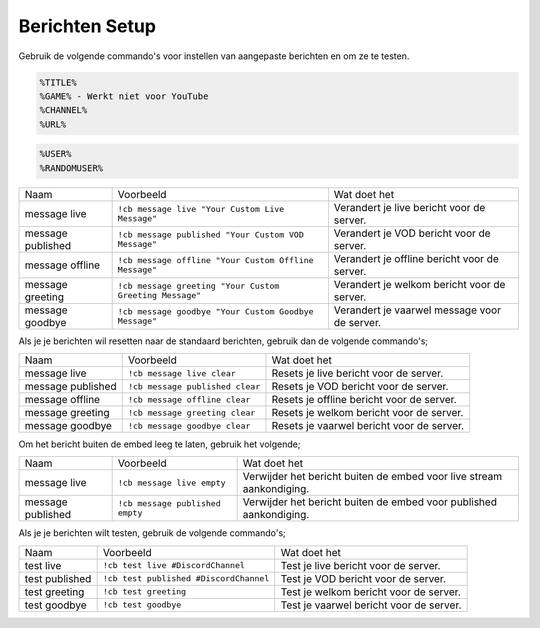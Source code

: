 .. _messages:

==============
Berichten Setup
==============

Gebruik de volgende commando's voor instellen van aangepaste berichten en om ze te testen.

.. Opmerking:: De volgende variabelen zijn beschikbaar om te gebruiken voor de **Live** en **Published** berichten.
.. code-block:: none

    %TITLE%
    %GAME% - Werkt niet voor YouTube
    %CHANNEL%
    %URL%

.. Opmerking:: De volgende variabelen zijn beschikbaar om te gebruiken voor de **Welkom** en **Vaarwel** berichten.
.. code-block:: none

    %USER%
    %RANDOMUSER%

+-------------------+---------------------------------------------------------+-----------------------------------------------+
| Naam              | Voorbeeld                                               | Wat doet het                                  |
+-------------------+---------------------------------------------------------+-----------------------------------------------+
| message live      | ``!cb message live "Your Custom Live Message"``         | Verandert je live bericht voor de server.     |
+-------------------+---------------------------------------------------------+-----------------------------------------------+
| message published | ``!cb message published "Your Custom VOD Message"``     | Verandert je VOD bericht voor de server.      |
+-------------------+---------------------------------------------------------+-----------------------------------------------+
| message offline   | ``!cb message offline "Your Custom Offline Message"``   | Verandert je offline bericht voor de server.  |
+-------------------+---------------------------------------------------------+-----------------------------------------------+
| message greeting  | ``!cb message greeting "Your Custom Greeting Message"`` | Verandert je welkom bericht voor de server.   |
+-------------------+---------------------------------------------------------+-----------------------------------------------+
| message goodbye   | ``!cb message goodbye "Your Custom Goodbye Message"``   | Verandert je vaarwel message voor de server.  |
+-------------------+---------------------------------------------------------+-----------------------------------------------+

Als je je berichten wil resetten naar de standaard berichten, gebruik dan de volgende commando's;

+-------------------+---------------------------------+----------------------------------------------+
| Naam              | Voorbeeld                       | Wat doet het                                 |
+-------------------+---------------------------------+----------------------------------------------+
| message live      | ``!cb message live clear``      | Resets je live bericht voor de server.       |
+-------------------+---------------------------------+----------------------------------------------+
| message published | ``!cb message published clear`` | Resets je VOD bericht voor de server.        |
+-------------------+---------------------------------+----------------------------------------------+
| message offline   | ``!cb message offline clear``   | Resets je offline bericht voor de server.    |
+-------------------+---------------------------------+----------------------------------------------+
| message greeting  | ``!cb message greeting clear``  | Resets je welkom bericht voor de server.     |
+-------------------+---------------------------------+----------------------------------------------+
| message goodbye   | ``!cb message goodbye clear``   | Resets je vaarwel bericht voor de server.    |
+-------------------+---------------------------------+----------------------------------------------+

Om het bericht buiten de embed leeg te laten, gebruik het volgende;

+-------------------+---------------------------------+---------------------------------------------------------------------+
| Naam              | Voorbeeld                       | Wat doet het                                                        |
+-------------------+---------------------------------+---------------------------------------------------------------------+
| message live      | ``!cb message live empty``      | Verwijder het bericht buiten de embed voor live stream aankondiging.|
+-------------------+---------------------------------+---------------------------------------------------------------------+
| message published | ``!cb message published empty`` | Verwijder het bericht buiten de embed voor published aankondiging.  |
+-------------------+---------------------------------+---------------------------------------------------------------------+

Als je je berichten wilt testen, gebruik de volgende commando's;

+-------------------+----------------------------------------+----------------------------------------------+
| Naam              | Voorbeeld                              | Wat doet het                                 |
+-------------------+----------------------------------------+----------------------------------------------+
| test live         | ``!cb test live #DiscordChannel``      | Test je live bericht voor de server.         |
+-------------------+----------------------------------------+----------------------------------------------+
| test published    | ``!cb test published #DiscordChannel`` | Test je VOD bericht voor de server.          |
+-------------------+----------------------------------------+----------------------------------------------+
| test greeting     | ``!cb test greeting``                  | Test je welkom bericht voor de server.       |
+-------------------+----------------------------------------+----------------------------------------------+
| test goodbye      | ``!cb test goodbye``                   | Test je vaarwel bericht voor de server.      |
+-------------------+----------------------------------------+----------------------------------------------+
